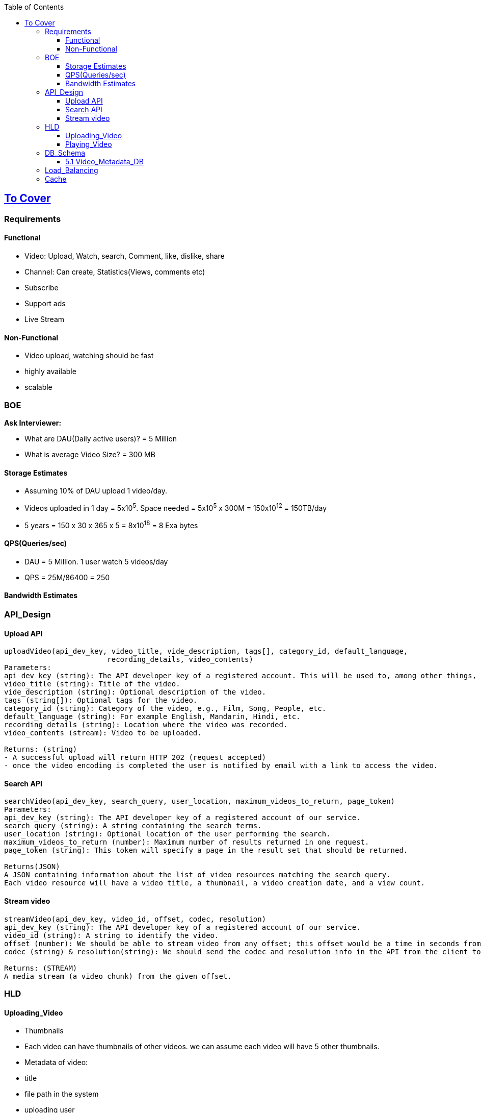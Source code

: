 :toc:
:toclevels: 6

== link:(/System-Design/Scalable/)[To Cover]

=== Requirements

==== Functional
* Video: Upload, Watch, search, Comment, like, dislike, share
* Channel: Can create, Statistics(Views, comments etc)
* Subscribe
* Support ads
* Live Stream

==== Non-Functional
* Video upload, watching should be fast
* highly available
* scalable

=== BOE
*Ask Interviewer:* 

* What are DAU(Daily active users)? = 5 Million
* What is average Video Size? = 300 MB

==== Storage Estimates
* Assuming 10% of DAU upload 1 video/day.
* Videos uploaded in 1 day = 5x10^5^. Space needed = 5x10^5^ x 300M = 150x10^12^ = 150TB/day
* 5 years = 150 x 30 x 365 x 5 = 8x10^18^ = 8 Exa bytes

==== QPS(Queries/sec)
* DAU = 5 Million. 1 user watch 5 videos/day
* QPS = 25M/86400 = 250

==== Bandwidth Estimates


=== API_Design
==== Upload API
```c
uploadVideo(api_dev_key, video_title, vide_description, tags[], category_id, default_language, 
                        recording_details, video_contents)
Parameters:                        
api_dev_key (string): The API developer key of a registered account. This will be used to, among other things, throttle users based on their allocated quota.
video_title (string): Title of the video.
vide_description (string): Optional description of the video.
tags (string[]): Optional tags for the video.
category_id (string): Category of the video, e.g., Film, Song, People, etc.
default_language (string): For example English, Mandarin, Hindi, etc.
recording_details (string): Location where the video was recorded.
video_contents (stream): Video to be uploaded.                

Returns: (string)
- A successful upload will return HTTP 202 (request accepted)
- once the video encoding is completed the user is notified by email with a link to access the video. 
```
==== Search API
```c
searchVideo(api_dev_key, search_query, user_location, maximum_videos_to_return, page_token)
Parameters:
api_dev_key (string): The API developer key of a registered account of our service.
search_query (string): A string containing the search terms.
user_location (string): Optional location of the user performing the search.
maximum_videos_to_return (number): Maximum number of results returned in one request.
page_token (string): This token will specify a page in the result set that should be returned.

Returns(JSON)
A JSON containing information about the list of video resources matching the search query. 
Each video resource will have a video title, a thumbnail, a video creation date, and a view count.
```
==== Stream video
```c
streamVideo(api_dev_key, video_id, offset, codec, resolution)
api_dev_key (string): The API developer key of a registered account of our service.
video_id (string): A string to identify the video.
offset (number): We should be able to stream video from any offset; this offset would be a time in seconds from the beginning of the video.
codec (string) & resolution(string): We should send the codec and resolution info in the API from the client to support play/pause from multiple devices. Imagine you are watching a video on your TV’s Netflix app, paused it, and started watching it on your phone’s Netflix app. In this case, you would need codec and resolution, as both these devices have a different resolution and use a different codec.

Returns: (STREAM)
A media stream (a video chunk) from the given offset.
```

=== HLD
==== Uploading_Video
- Thumbnails
  - Each video can have thumbnails of other videos. we can assume each video will have 5 other thumbnails.
- Metadata of video:
  - title
  - file path in the system
  - uploading user
  - total views
  - likes, dislikes
![ImgUrl](https://i.ibb.co/TqQghZ2/youtube.png)  
```c
User                App-server        
    --- video-n---->
    TCP(fragments)             -------Processing-Queue----------
                      -video-n->  video-k   ......    video-1     ---->  | Encoder |
                               ---------------------------------                ------Video---->  DB(HDFS or GlusterFS)
                                  Enqueued for encoding                         --meta data----> Video-Metadata-DB(MySQL)
                                  & storage later                                                [Master-Replica-Pairs]
                                                                                ---thumnails---> BigTable
                      ----user information------> User-DB(MySQL)
                      <---------------Video,metaData,thumnails uploaded----------
            CDN <--Pushing ----
<-Your Video--
```
```c
- **HOW VIDEOS ARE STORED?**
  - Store videos on multiple DB backends using sharding.
    1. [Approach-1, Wll not follow] Sharding based on userId's
        - userID > |Hash Func| > hash-value(maps to a DB)
        - `[Drawback]` if some user becomes hugely popular, then only 1 server will be loaded while others are free.
    2. [Approach-2, Wll not follow] Sharding based on Video's ID
        - Each video has a videoID
        - videoID > |Hash Func| > hash-value(maps to a DB)
        - `[Drawback]` if some video becomes most popular, this will overload few servers.
    3. [Appraoch-3] Consistent Hashing (will follow)
        - CH is used to balance load among servers.
- Less popular videos (1-20 views per day) that are not cached by CDNs can be served by our servers in various data centers.      
```
==== Playing_Video
```c
  user        
    -videoID->  CDN                     [Cache]==[App-server]         <<<DB-servers>>       
            video not here                      |                         |
                  --videoID--> |Hash-fun|-> Hash-value  ----Hash value--> |
                                                |                         |
                                                |                       hash found at server1,server3..
                                                | <-Ranked List of Videos-|
        <---------ranked video list-------------|
```
      
- **DETECTING DUPLICATE VIDEOS**
  - At time of uploading the videos, a service can run video matching algorithms (e.g., Block Matching, Phase Correlation, etc.) to find duplications.

=== DB_Schema
==== 5.1 Video_Metadata_DB
- MySQL DB
```c
- ***Table for each video***
| VideoID | Title | Description | Size | thumbnail | Uploader | No of Likes | Dislikes | Views |
| --- | --- | --- | --- | --- | --- | --- | --- | --- |

- ***Table for each video comment***
| CommentID | VideoID | UserID | Comment | TimeOfCreation |
| --- | --- | --- | --- | --- |

- ***User table, storing user information***
| UserID | Name | email | Age| Registration detials |
| --- | --- | --- | --- | --- |
```

=== Load_Balancing
- Load between cache servers is balanced using link:/System-Design/Concepts/Hashing/Consistent_Hashing.md[Consistent Hashing]

=== Cache
- memcached in front of 'App-servers'.
- Cache Eviction Policy: LRU. Discard least recently viewed contents from cache.


